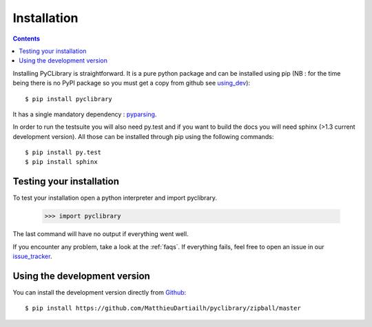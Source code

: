 .. _installation:

Installation
============

.. contents::

Installing PyCLibrary is straightforward. It is a pure python package and can
be installed using pip (NB : for the time being there is no PyPI package so you
must get a copy from github see using_dev_)::

	$ pip install pyclibrary

It has a single mandatory dependency : `pyparsing`_.

In order to run the testsuite you will also need py.test and if you want to
build the docs you will need sphinx (>1.3 current development version). All
those can be installed through pip using the following commands::

    $ pip install py.test
    $ pip install sphinx

.. _pyparsing: https://github.com/pyparsing/pyparsing/


Testing your installation
-------------------------

To test your installation open a python interpreter and import pyclibrary.

    >>> import pyclibrary

The last command will have no output if everything went well.

If you encounter any problem, take a look at the :ref:`faqs`. If everything
fails, feel free to open an issue in our `issue_tracker`_.

.. _issue_tracker: http://github.com/MatthieuDartiailh/pyclibrary/issues

.. _using_dev:

Using the development version
-----------------------------

You can install the development version directly from `Github`_::

    $ pip install https://github.com/MatthieuDartiailh/pyclibrary/zipball/master

.. _Github: http://github.com
